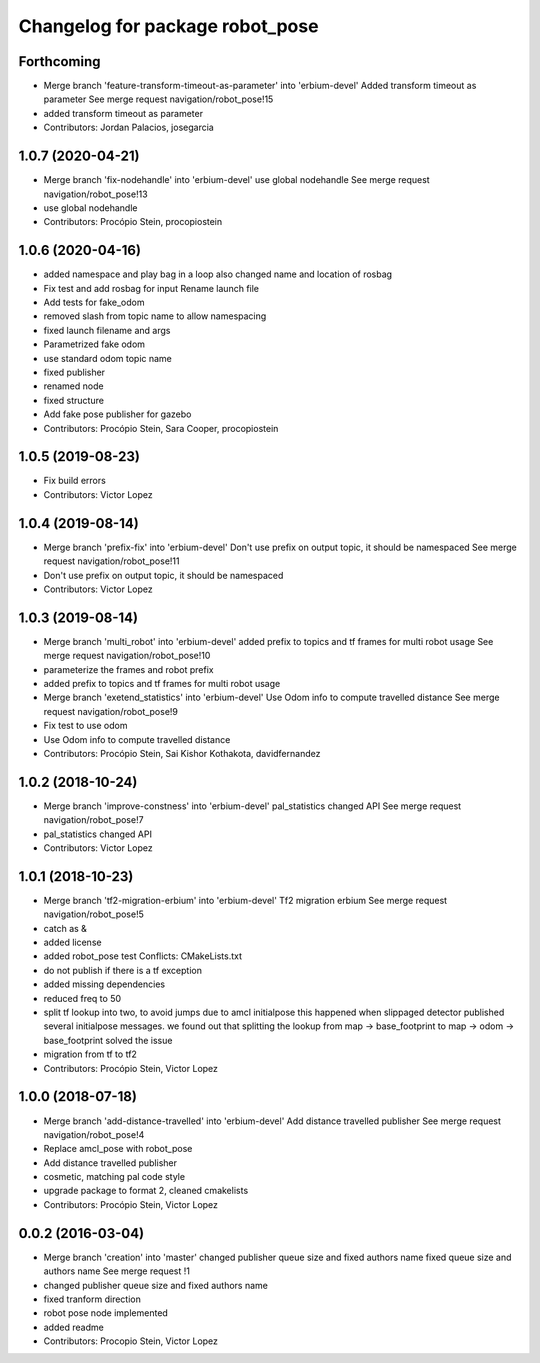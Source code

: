 ^^^^^^^^^^^^^^^^^^^^^^^^^^^^^^^^
Changelog for package robot_pose
^^^^^^^^^^^^^^^^^^^^^^^^^^^^^^^^

Forthcoming
-----------
* Merge branch 'feature-transform-timeout-as-parameter' into 'erbium-devel'
  Added transform timeout as parameter
  See merge request navigation/robot_pose!15
* added transform timeout as parameter
* Contributors: Jordan Palacios, josegarcia

1.0.7 (2020-04-21)
------------------
* Merge branch 'fix-nodehandle' into 'erbium-devel'
  use global nodehandle
  See merge request navigation/robot_pose!13
* use global nodehandle
* Contributors: Procópio Stein, procopiostein

1.0.6 (2020-04-16)
------------------
* added namespace and play bag in a loop
  also changed name and location of rosbag
* Fix test and add rosbag for input
  Rename launch file
* Add tests for fake_odom
* removed slash from topic name to allow namespacing
* fixed launch filename and args
* Parametrized fake odom
* use standard odom topic name
* fixed publisher
* renamed node
* fixed structure
* Add fake pose publisher for gazebo
* Contributors: Procópio Stein, Sara Cooper, procopiostein

1.0.5 (2019-08-23)
------------------
* Fix build errors
* Contributors: Victor Lopez

1.0.4 (2019-08-14)
------------------
* Merge branch 'prefix-fix' into 'erbium-devel'
  Don't use prefix on output topic, it should be namespaced
  See merge request navigation/robot_pose!11
* Don't use prefix on output topic, it should be namespaced
* Contributors: Victor Lopez

1.0.3 (2019-08-14)
------------------
* Merge branch 'multi_robot' into 'erbium-devel'
  added prefix to topics and tf frames for multi robot usage
  See merge request navigation/robot_pose!10
* parameterize the frames and robot prefix
* added prefix to topics and tf frames for multi robot usage
* Merge branch 'exetend_statistics' into 'erbium-devel'
  Use Odom info to compute travelled distance
  See merge request navigation/robot_pose!9
* Fix test to use odom
* Use Odom info to compute travelled distance
* Contributors: Procópio Stein, Sai Kishor Kothakota, davidfernandez

1.0.2 (2018-10-24)
------------------
* Merge branch 'improve-constness' into 'erbium-devel'
  pal_statistics changed API
  See merge request navigation/robot_pose!7
* pal_statistics changed API
* Contributors: Victor Lopez

1.0.1 (2018-10-23)
------------------
* Merge branch 'tf2-migration-erbium' into 'erbium-devel'
  Tf2 migration erbium
  See merge request navigation/robot_pose!5
* catch as &
* added license
* added robot_pose test
  Conflicts:
  CMakeLists.txt
* do not publish if there is a tf exception
* added missing dependencies
* reduced freq to 50
* split tf lookup into two, to avoid jumps due to amcl initialpose
  this happened when slippaged detector published several initialpose
  messages. we found out that splitting the lookup from
  map -> base_footprint to map -> odom -> base_footprint
  solved the issue
* migration from tf to tf2
* Contributors: Procópio Stein, Victor Lopez

1.0.0 (2018-07-18)
------------------
* Merge branch 'add-distance-travelled' into 'erbium-devel'
  Add distance travelled publisher
  See merge request navigation/robot_pose!4
* Replace amcl_pose with robot_pose
* Add distance travelled publisher
* cosmetic, matching pal code style
* upgrade package to format 2, cleaned cmakelists
* Contributors: Procópio Stein, Victor Lopez

0.0.2 (2016-03-04)
------------------
* Merge branch 'creation' into 'master'
  changed publisher queue size and fixed authors name
  fixed queue size and authors name
  See merge request !1
* changed publisher queue size and fixed authors name
* fixed tranform direction
* robot pose node implemented
* added readme
* Contributors: Procopio Stein, Victor Lopez
